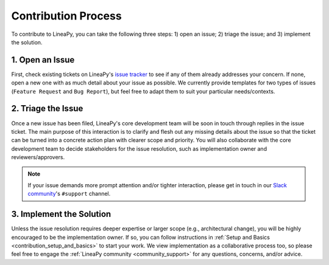 Contribution Process
====================

To contribute to LineaPy, you can take the following three steps: 1) open an issue; 2) triage the issue; and 3) implement the solution.

1. Open an Issue
----------------

First, check existing tickets on LineaPy's `issue tracker <https://github.com/LineaLabs/lineapy/issues>`_
to see if any of them already addresses your concern. If none, open a new one with as much detail about your issue
as possible. We currently provide templates for two types of issues (``Feature Request`` and ``Bug Report``),
but feel free to adapt them to suit your particular needs/contexts.

2. Triage the Issue
-------------------

Once a new issue has been filed, LineaPy's core development team will be soon in touch through replies in the issue ticket.
The main purpose of this interaction is to clarify and flesh out any missing details about the issue so that the ticket can be
turned into a concrete action plan with clearer scope and priority. You will also collaborate with the core development team
to decide stakeholders for the issue resolution, such as implementation owner and reviewers/approvers.

.. note::

    If your issue demands more prompt attention and/or tighter interaction, please get in touch in our
    `Slack community <https://join.slack.com/t/lineacommunity/shared_invite/zt-18kizfn3b-1Qu_HDT3ahGudnAwoFAw9Q>`_'s
    ``#support`` channel.

3. Implement the Solution
-------------------------

Unless the issue resolution requires deeper expertise or larger scope (e.g., architectural change), you will be highly encouraged
to be the implementation owner. If so, you can follow instructions in :ref:`Setup and Basics <contribution_setup_and_basics>` to start
your work. We view implementation as a collaborative process too, so please feel free to engage the :ref:`LineaPy community <community_support>`
for any questions, concerns, and/or advice.
